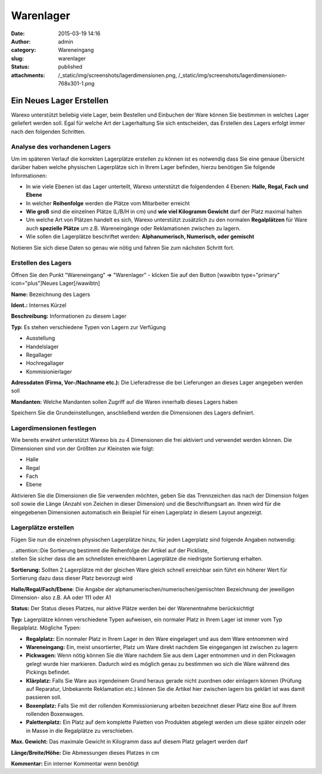 Warenlager
##########
:date: 2015-03-19 14:16
:author: admin
:category: Wareneingang
:slug: warenlager
:status: published
:attachments: /_static/img/screenshots/lagerdimensionen.png, /_static/img/screenshots/lagerdimensionen-768x301-1.png

Ein Neues Lager Erstellen
-------------------------

Warexo unterstützt beliebig viele Lager, beim Bestellen und Einbuchen der Ware können Sie bestimmen in welches Lager geliefert werden soll. Egal für welche Art der Lagerhaltung Sie sich entscheiden, das Erstellen des Lagers erfolgt immer nach den folgenden Schritten.

Analyse des vorhandenen Lagers
~~~~~~~~~~~~~~~~~~~~~~~~~~~~~~

Um im späteren Verlauf die korrekten Lagerplätze erstellen zu können ist es notwendig dass Sie eine genaue Übersicht darüber haben welche physischen Lagerplätze sich in Ihrem Lager befinden, hierzu benötigen Sie folgende Informationen:

-  In wie viele Ebenen ist das Lager unterteilt, Warexo unterstützt die folgendenden 4 Ebenen: **Halle, Regal, Fach und Ebene**
-  In welcher **Reihenfolge** werden die Plätze vom Mitarbeiter erreicht
-  **Wie groß** sind die einzelnen Plätze (L/B/H in cm) und **wie viel Kilogramm Gewicht** darf der Platz maximal halten
-  Um welche Art von Plätzen handelt es sich, Warexo unterstützt zusätzlich zu den normalen **Regalplätzen** für Ware auch **spezielle Plätze** um z.B. Wareneingänge oder Reklamationen zwischen zu lagern.
-  Wie sollen die Lagerplätze beschriftet werden: **Alphanumerisch, Numerisch, oder gemischt**

Notieren Sie sich diese Daten so genau wie nötig und fahren Sie zum nächsten Schritt fort.

Erstellen des Lagers
~~~~~~~~~~~~~~~~~~~~

Öffnen Sie den Punkt "Wareneingang" => "Warenlager" - klicken Sie auf den Button [wawibtn type="primary" icon="plus"]Neues Lager[/wawibtn]

**Name:** Bezeichnung des Lagers

**Ident.:** Internes Kürzel

**Beschreibung:** Informationen zu diesem Lager

**Typ:** Es stehen verschiedene Typen von Lagern zur Verfügung

-  Ausstellung
-  Handelslager
-  Regallager
-  Hochregallager
-  Kommisionierlager

.. Hint::Bitte beachten Sie dass Lagerbestände im POS System nur aus dem Lager entnommen werden wenn es sich um ein Ausstellungs- oder Handelslager handelt.

**Adressdaten (Firma, Vor-/Nachname etc.):** Die Lieferadresse die bei Lieferungen an dieses Lager angegeben werden soll

**Mandanten:** Welche Mandanten sollen Zugriff auf die Waren innerhalb dieses Lagers haben

Speichern Sie die Grundeinstellungen, anschließend werden die Dimensionen des Lagers definiert.

Lagerdimensionen festlegen
~~~~~~~~~~~~~~~~~~~~~~~~~~

Wie bereits erwähnt unterstützt Warexo bis zu 4 Dimensionen die frei aktiviert und verwendet werden können. Die Dimensionen sind von der Größten zur Kleinsten wie folgt:

-  Halle
-  Regal
-  Fach
-  Ebene

Aktivieren Sie die Dimensionen die Sie verwenden möchten, geben Sie das Trennzeichen das nach der Dimension folgen soll sowie die Länge (Anzahl von Zeichen in dieser Dimension) und die Beschriftungsart an. Ihnen wird für die eingegebenen Dimensionen automatisch ein Beispiel für einen Lagerplatz in diesem Layout angezeigt.

|image0|

Lagerplätze erstellen
~~~~~~~~~~~~~~~~~~~~~

Fügen Sie nun die einzelnen physischen Lagerplätze hinzu, für jeden Lagerplatz sind folgende Angaben notwendig:

| .. attention::Die Sortierung bestimmt die Reihenfolge der Artikel auf der Pickliste,
| stellen Sie sicher dass die am schnellsten erreichbaren Lagerplätze die niedrigste Sortierung erhalten.

**Sortierung:** Sollten 2 Lagerplätze mit der gleichen Ware gleich schnell erreichbar sein führt ein höherer Wert für Sortierung dazu dass dieser Platz bevorzugt wird

**Halle/Regal/Fach/Ebene**: Die Angabe der alphanumerischen/numerischen/gemischten Bezeichnung der jeweiligen Dimension- also z.B. AA oder 111 oder A1

**Status:** Der Status dieses Platzes, nur aktive Plätze werden bei der Warenentnahme berücksichtigt

**Typ:** Lagerplätze können verschiedene Typen aufweisen, ein normaler Platz in Ihrem Lager ist immer vom Typ Regalplatz. Mögliche Typen:

-  **Regalplatz:** Ein normaler Platz in Ihrem Lager in den Ware eingelagert und aus dem Ware entnommen wird
-  **Wareneingang:** Ein, meist unsortierter, Platz um Ware direkt nachdem Sie eingegangen ist zwischen zu lagern
-  **Pickwagen:** Wenn nötig können Sie die Ware nachdem Sie aus dem Lager entnommen und in den Pickwagen gelegt wurde hier markieren. Dadurch wird es möglich genau zu bestimmen wo sich die Ware während des Pickings befindet.
-  **Klärplatz:** Falls Sie Ware aus irgendeinem Grund heraus gerade nicht zuordnen oder einlagern können (Prüfung auf Reparatur, Unbekannte Reklamation etc.) können Sie die Artikel hier zwischen lagern bis geklärt ist was damit passieren soll.
-  **Boxenplatz:** Falls Sie mit der rollenden Kommissionierung arbeiten bezeichnet dieser Platz eine Box auf Ihrem rollenden Boxenwagen.
-  **Palettenplatz:** Ein Platz auf dem komplette Paletten von Produkten abgelegt werden um diese später einzeln oder in Masse in die Regalplätze zu verschieben.

**Max. Gewicht:** Das maximale Gewicht in Kilogramm dass auf diesem Platz gelagert werden darf

**Länge/Breite/Höhe:** Die Abmessungen dieses Platzes in cm

**Kommentar:** Ein interner Kommentar wenn benötigt

.. |image0| image::  /_static/img/screenshots/lagerdimensionen-768x301-1-300x118.png
   :class: alignnone wp-image-1905
   :width: 511px
   :height: 201px
